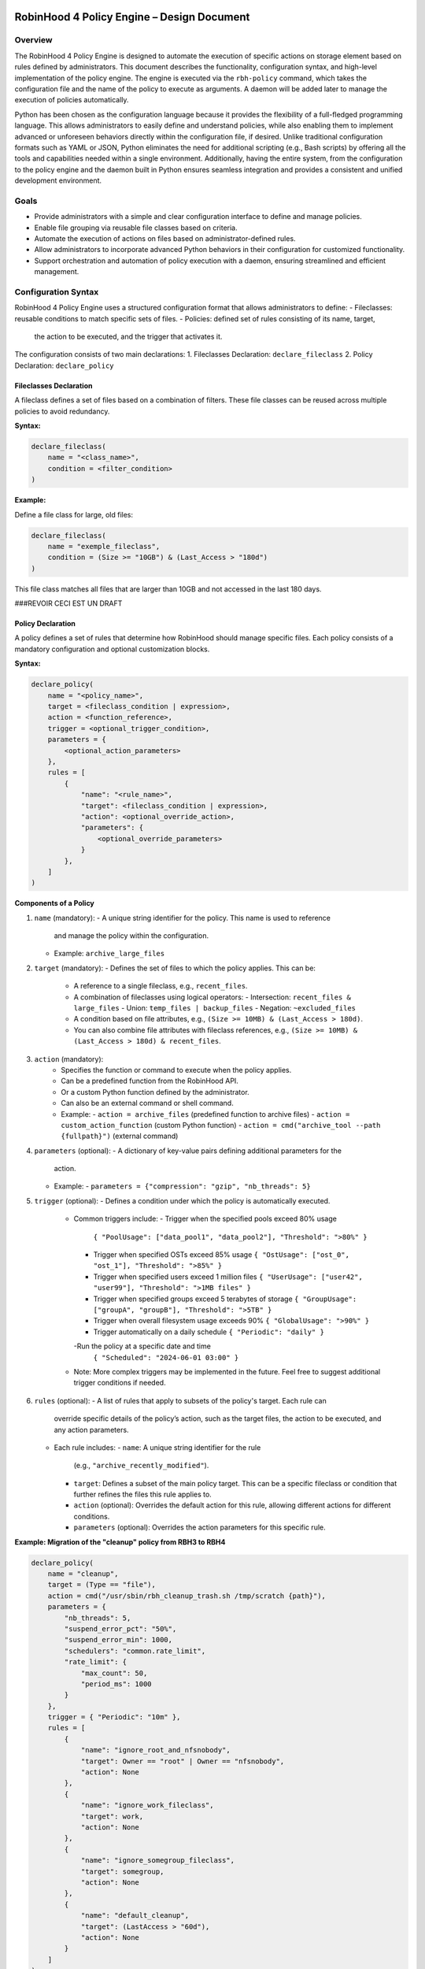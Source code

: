 .. This file is part of the RobinHood Library
   Copyright (C) 2025 Commissariat à l'énergie atomique et
                      aux énergies alternatives

   SPDX-License-Identifier: LGPL-3.0-or-later

------------------------------------------------------------
RobinHood 4 Policy Engine – Design Document
------------------------------------------------------------

Overview
========
The RobinHood 4 Policy Engine is designed to automate the execution of specific
actions on storage element based on rules defined by administrators.
This document describes the functionality, configuration syntax, and high-level
implementation of the policy engine.
The engine is executed via the ``rbh-policy`` command, which takes the
configuration file and the name of the policy to execute as arguments.
A daemon will be added later to manage the execution of policies automatically.

Python has been chosen as the configuration language because it provides the
flexibility of a full-fledged programming language. This allows administrators
to easily define and understand policies, while also enabling them to implement
advanced or unforeseen behaviors directly within the configuration file, if
desired. Unlike traditional configuration formats such as YAML or JSON, Python
eliminates the need for additional scripting (e.g., Bash scripts) by offering
all the tools and capabilities needed within a single environment.
Additionally, having the entire system, from the configuration to the policy
engine and the daemon built in Python ensures seamless integration and provides
a consistent and unified development environment.

Goals
=====
* Provide administrators with a simple and clear configuration interface to
  define and manage policies.
* Enable file grouping via reusable file classes based on criteria.
* Automate the execution of actions on files based on administrator-defined
  rules.
* Allow administrators to incorporate advanced Python behaviors in their
  configuration for customized functionality.
* Support orchestration and automation of policy execution with a daemon,
  ensuring streamlined and efficient management.

Configuration Syntax
====================

RobinHood 4 Policy Engine uses a structured configuration format that allows
administrators to define:
- Fileclasses: reusable conditions to match specific sets of files.
- Policies: defined set of rules consisting of its name, target,
  the action to be executed, and the trigger that activates it.

The configuration consists of two main declarations:
1. Fileclasses Declaration: ``declare_fileclass``
2. Policy Declaration: ``declare_policy``

Fileclasses Declaration
----------------------
A fileclass defines a set of files based on a combination of filters.
These file classes can be reused across multiple policies to avoid redundancy.

**Syntax:**

.. code:: python

    declare_fileclass(
        name = "<class_name>",
        condition = <filter_condition>
    )

**Example:**

Define a file class for large, old files:

.. code:: python

    declare_fileclass(
        name = "exemple_fileclass",
        condition = (Size >= "10GB") & (Last_Access > "180d")
    )

This file class matches all files that are larger than 10GB and not accessed in
the last 180 days.



###REVOIR CECI EST UN DRAFT

Policy Declaration
------------------

A policy defines a set of rules that determine how RobinHood should manage
specific files.
Each policy consists of a mandatory configuration and optional customization
blocks.

**Syntax:**

.. code:: python

    declare_policy(
        name = "<policy_name>",
        target = <fileclass_condition | expression>,
        action = <function_reference>,
        trigger = <optional_trigger_condition>,
        parameters = {
            <optional_action_parameters>
        },
        rules = [
            {
                "name": "<rule_name>",
                "target": <fileclass_condition | expression>,
                "action": <optional_override_action>,
                "parameters": {
                    <optional_override_parameters>
                }
            },
        ]
    )

**Components of a Policy**

1. ``name`` (mandatory):
   - A unique string identifier for the policy. This name is used to reference
     and manage the policy within the configuration.
   - Example: ``archive_large_files``

2. ``target`` (mandatory):
   - Defines the set of files to which the policy applies. This can be:
     - A reference to a single fileclass, e.g., ``recent_files``.
     - A combination of fileclasses using logical operators:
       - Intersection: ``recent_files & large_files``
       - Union: ``temp_files | backup_files``
       - Negation: ``~excluded_files``
     - A condition based on file attributes, e.g.,
       ``(Size >= 10MB) & (Last_Access > 180d)``.
     - You can also combine file attributes with fileclass references, e.g.,
       ``(Size >= 10MB) & (Last_Access > 180d) & recent_files``.

3. ``action`` (mandatory):
    - Specifies the function or command to execute when the policy applies.
    - Can be a predefined function from the RobinHood API.
    - Or a custom Python function defined by the administrator.
    - Can also be an external command or shell command.
    - Example:
      - ``action = archive_files`` (predefined function to archive files)
      - ``action = custom_action_function`` (custom Python function)
      - ``action = cmd("archive_tool --path {fullpath}")`` (external command)

4. ``parameters`` (optional):
   - A dictionary of key-value pairs defining additional parameters for the
     action.
   - Example:
     - ``parameters = {"compression": "gzip", "nb_threads": 5}``

5. ``trigger`` (optional):
   - Defines a condition under which the policy is automatically executed.
     - Common triggers include:
       - Trigger when the specified pools exceed 80% usage
         ``{ "PoolUsage": ["data_pool1", "data_pool2"], "Threshold": ">80%" }``
       - Trigger when specified OSTs exceed 85% usage
         ``{ "OstUsage": ["ost_0", "ost_1"], "Threshold": ">85%" }``
       - Trigger when specified users exceed 1 million files
         ``{ "UserUsage": ["user42", "user99"], "Threshold": ">1MB files" }``
       - Trigger when specified groups exceed 5 terabytes of storage
         ``{ "GroupUsage": ["groupA", "groupB"], "Threshold": ">5TB" }``
       - Trigger when overall filesystem usage exceeds 90%
         ``{ "GlobalUsage": ">90%" }``
       - Trigger automatically on a daily schedule
         ``{ "Periodic": "daily" }``
       -Run the policy at a specific date and time
         ``{ "Scheduled": "2024-06-01 03:00" }``
     - Note: More complex triggers may be implemented in the future. Feel free
       to suggest additional trigger conditions if needed.

6. ``rules`` (optional):
   - A list of rules that apply to subsets of the policy's target. Each rule can
     override specific details of the policy’s action, such as the target files,
     the action to be executed, and any action parameters.
   - Each rule includes:
     - ``name``: A unique string identifier for the rule
       (e.g., ``"archive_recently_modified"``).
     - ``target``: Defines a subset of the main policy target. This can be a
       specific fileclass or condition that further refines the files this rule
       applies to.
     - ``action`` (optional): Overrides the default action for this rule,
       allowing different actions for different conditions.
     - ``parameters`` (optional): Overrides the action parameters for this
       specific rule.

**Example: Migration of the "cleanup" policy from RBH3 to RBH4**

.. code:: python

    declare_policy(
        name = "cleanup",
        target = (Type == "file"),
        action = cmd("/usr/sbin/rbh_cleanup_trash.sh /tmp/scratch {path}"),
        parameters = {
            "nb_threads": 5,
            "suspend_error_pct": "50%",
            "suspend_error_min": 1000,
            "schedulers": "common.rate_limit",
            "rate_limit": {
                "max_count": 50,
                "period_ms": 1000
            }
        },
        trigger = { "Periodic": "10m" },
        rules = [
            {
                "name": "ignore_root_and_nfsnobody",
                "target": Owner == "root" | Owner == "nfsnobody",
                "action": None
            },
            {
                "name": "ignore_work_fileclass",
                "target": work,
                "action": None
            },
            {
                "name": "ignore_somegroup_fileclass",
                "target": somegroup,
                "action": None
            },
            {
                "name": "default_cleanup",
                "target": (LastAccess > "60d"),
                "action": None
            }
        ]
    )

This policy defines file cleanup in the scratch filesystem by:
- Targeting all files.
- Executing the cleanup script ``/usr/sbin/rbh_cleanup_trash.sh`` with the
  ``{path}`` placeholder.
- Configuring parameters such as thread count, error suspension, and rate limiting.
- Automatically triggering every 10 minutes.
- Ignoring files owned by ``root`` or ``nfsnobody``, as well as files matching
  ``work`` or ``somegroup`` fileclasses.
- Cleaning up files older than 60 days based on last access and creation time.

Policy Condition Filters
========================
The RobinHood 4 Policy Engine allows administrators to define file selection
criteria using specific filters in the policy configuration.
These filters can be combined using logical operators (``&``, ``|``, ``~``)
and standard comparison operators.

Supported Filters
-----------------
Filters must be used exactly as defined below. Any unsupported filter or
incorrect syntax will result in a policy configuration error.
We chose PascalCase keywords to avoid conflicts with Python's reserved words
(e.g., type).

- ``Path``: Full file path.
  Example: ``Path == "/tmp/scratch"``
  Matches files located exactly in the specified path.

- ``Name``: Case-sensitive file name.
  Example: ``Name == "report.txt"``
  Matches files with the exact name "report.txt".

- ``Iname``: Case-insensitive file name.
  Example: ``Iname == "report.txt"``
  Matches "report.txt", "REPORT.TXT", "Report.TxT", etc.

- ``Type``: File type, either ``"file"`` or ``"dir"``.
  Example: ``Type == "file"``
  Selects only regular files.

- ``Owner``: Username of the file owner.
  Example: ``Owner == "admin"``
  Matches files owned by the "admin" user.

- ``Group``: Group name of the file owner.
  Example: ``Group == "developers"``
  Matches files where the owning group is "developers".

- ``Size``: File size with units ``"KB"``, ``"MB"``, ``"GB"``, ``"TB"``.
  Example: ``Size >= "10GB"``
  Selects files that are at least 10 GB in size.

- ``Dircount``: Number of subdirectories in a directory.
  Example: ``Dircount > 100``
  Selects directories containing more than 100 subdirectories.

- ``LastAccess``: Last access time, supporting relative values
  (``d`` = days, ``h`` = hours, ``m`` = minutes).
  Example: ``LastAccess > "30d"``
  Selects files not accessed in the last 30 days.

- ``LastModification``: Last modification time.
  Example: ``LastModification > "90d"``
  Selects files that have not been modified in the last 90 days.

- ``LastChange``: Last metadata change time.
  Example: ``LastChange > "60d"``
  Selects files whose metadata (permissions, owner, etc.)
  hasn't changed in the last 60 days.

- ``OstPool``: OST pool where the file is stored (for Lustre).
  Example: ``OstPool == "fast_pool"``
  Selects files stored in the OST pool named "fast_pool".

Supported Operators
-------------------
Comparison operators:
- ``==``  (equal to)
- ``!=``  (not equal to)
- ``>``   (greater than)
- ``>=``  (greater than or equal to)
- ``<``   (less than)
- ``<=``  (less than or equal to)

Logical operators:
- ``&``  (logical AND)
- ``|``  (logical OR)
- ``~``  (logical NOT)

Storage and Time Units
----------------------
Storage units:
- ``B``   (bytes)
- ``KB``  (kilobytes)
- ``MB``  (megabytes)
- ``GB``  (gigabytes)
- ``TB``  (terabytes)
- ``%``   (percentage)

Time units:
- ``s``   (seconds)
- ``m``   (minutes)
- ``h``   (hours)
- ``d``   (days)

Examples of Complex Conditions
------------------------------
Conditions can be combined to create advanced filtering rules.

**Example 1:**
Select files larger than 3GB, that are regular files, and haven't been accessed
in 180 days:

.. code:: python

    (Size >= "3GB") & (Type == "file") & (LastAccess > "180d")

**Example 2:**
Select directories with more than 500 subdirectories OR owned by "admin":

.. code:: python

    (Type == "dir") & ((Dircount > 500) | (Owner == "admin"))

**Example 3:**
Select files not belonging to group "research" and modified in the last 30 days:
.. code:: python

    ~(Group == "research") & (LastModification < "30d")

Note on Logical Operators
-------------------------
If administrators prefer a more readable syntax using ``and``, ``or``,
and ``not``, it is important to note that Python does not allow overloading
these operators. To work around this limitation, an alternative approach
could be to write conditions as strings and this string can then be parsed and
evaluated by the policy engine. However, for the current implementation,
the syntax using ``&``, ``|``, and ``~`` should be used to ensure correct
behavior.

Implementation Overview
=======================

API and Available Functions
===========================

rbh-policy Command
==================

Execution Flow
==============

Example Policies
================

------------------------------------------------------------
End of Document
------------------------------------------------------------
